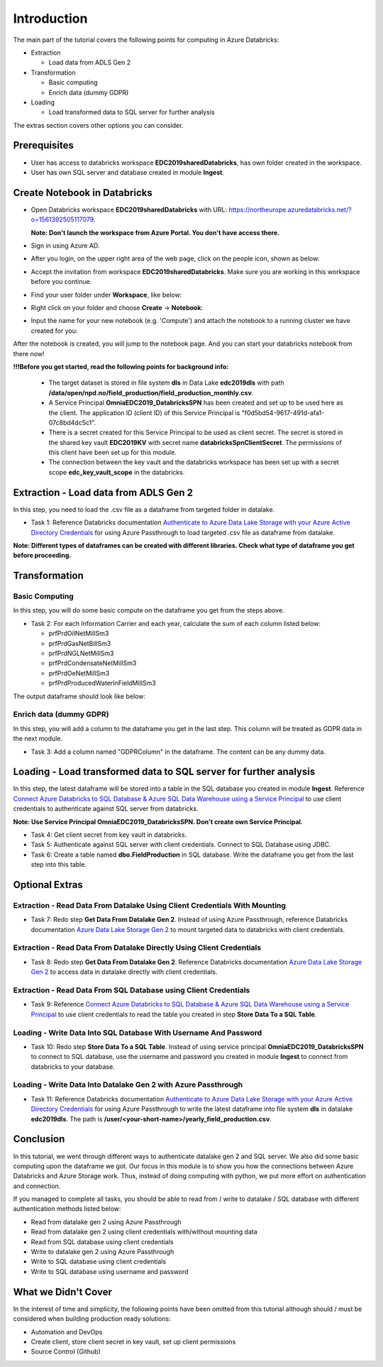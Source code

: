 Introduction
============
The main part of the tutorial covers the following points for computing in Azure Databricks:

* Extraction
  
  * Load data from ADLS Gen 2
* Transformation  
  
  * Basic computing
  * Enrich data (dummy GDPR) 
* Loading
  
  * Load transformed data to SQL server for further analysis

The extras section covers other options you can consider.

Prerequisites
-------------
* User has access to databricks workspace **EDC2019sharedDatabricks**, has own folder created in the workspace.
* User has own SQL server and database created in module **Ingest**. 

Create Notebook in Databricks
-----------------------------
* Open Databricks workspace **EDC2019sharedDatabricks** with URL: https://northeurope.azuredatabricks.net/?o=1561392505117079.

  **Note: Don't launch the workspace from Azure Portal. You don't have access there.**
* Sign in using Azure AD.
* After you login, on the upper right area of the web page, click on the people icon, shown as below:

  .. image:: ./images/compute/peopleicon.PNG
* Accept the invitation from workspace **EDC2019sharedDatabricks**. Make sure you are working in this workspace before you continue.
* Find your user folder under **Workspace**, like below:
  
  .. image:: ./images/compute/userfolder.PNG
* Right click on your folder and choose **Create** -> **Notebook**:

  .. image:: ./images/compute/createnotebook.PNG
* Input the name for your new notebook (e.g. 'Compute') and attach the notebook to a running cluster we have created for you:
  
  .. image:: ./images/compute/createnotebook2.PNG

After the notebook is created, you will jump to the notebook page. And you can start your databricks notebook from there now!

**!!!Before you get started, read the following points for background info:**

  * The target dataset is stored in file system **dls** in Data Lake **edc2019dls** with path **/data/open/npd.no/field_production/field_production_monthly.csv**. 

  * A Service Principal **OmniaEDC2019_DatabricksSPN** has been created and set up to be used here as the client. The application ID (client ID) of this Service Principal is "f0d5bd54-9617-491d-afa1-07c8bd4dc5c1".  

  * There is a secret created for this Service Principal to be used as client secret. The secret is stored in the shared key vault **EDC2019KV** with secret name **databricksSpnClientSecret**. The permissions of this client have been set up for this module. 

  * The connection between the key vault and the databricks workspace has been set up with a secret scope **edc_key_vault_scope** in the databricks. 


Extraction - Load data from ADLS Gen 2
--------------------------------------
In this step, you need to load the .csv file as a dataframe from targeted folder in datalake. 

* Task 1: Reference Databricks documentation `Authenticate to Azure Data Lake Storage with your Azure Active Directory Credentials <https://docs.azuredatabricks.net/spark/latest/data-sources/azure/adls-passthrough.html>`_ for using Azure Passthrough to load targeted .csv file as dataframe from datalake.

**Note: Different types of dataframes can be created with different libraries. Check what type of dataframe you get before proceeding.**


Transformation
--------------
Basic Computing
_______________
In this step, you will do some basic compute on the dataframe you get from the steps above. 

* Task 2: For each Information Carrier and each year, calculate the sum of each column listed below:

  * prfPrdOilNetMillSm3  
  * prfPrdGasNetBillSm3
  * prfPrdNGLNetMillSm3
  * prfPrdCondensateNetMillSm3
  * prfPrdOeNetMillSm3
  * prfPrdProducedWaterInFieldMillSm3

The output dataframe should look like below:

.. image:: ./images/compute/basiccompute.PNG


Enrich data (dummy GDPR)
________________________
In this step, you will add a column to the dataframe you get in the last step. This column will be treated as GDPR data in the next module. 

* Task 3: Add a column named "GDPRColumn" in the dataframe. The content can be any dummy data.


Loading - Load transformed data to SQL server for further analysis
------------------------------------------------------------------
In this step, the latest dataframe will be stored into a table in the SQL database you created in module **Ingest**. Reference `Connect Azure Databricks to SQL Database & Azure SQL Data Warehouse using a Service Principal <https://thedataguy.blog/connect-azure-databricks-to-sql-database-azure-sql-data-warehouse-using-a-service-principal/>`_ to use client credentials to authenticate against SQL server from databricks.

**Note: Use Service Principal OmniaEDC2019_DatabricksSPN. Don't create own Service Principal.**

* Task 4: Get client secret from key vault in databricks. 
* Task 5: Authenticate against SQL server with client credentials. Connect to SQL Database using JDBC. 
* Task 6: Create a table named **dbo.FieldProduction** in SQL database. Write the dataframe you get from the last step into this table. 

Optional Extras
---------------

Extraction - Read Data From Datalake Using Client Credentials With Mounting
___________________________________________________________________________
* Task 7: Redo step **Get Data From Datalake Gen 2**. Instead of using Azure Passthrough, reference Databricks documentation `Azure Data Lake Storage Gen 2 <https://docs.databricks.com/spark/latest/data-sources/azure/azure-datalake-gen2.html>`_ to mount targeted data to databricks with client credentials.


Extraction - Read Data From Datalake Directly Using Client Credentials
______________________________________________________________________
* Task 8: Redo step **Get Data From Datalake Gen 2**. Reference Databricks documentation `Azure Data Lake Storage Gen 2 <https://docs.databricks.com/spark/latest/data-sources/azure/azure-datalake-gen2.html>`_ to access data in datalake directly with client credentials.

Extraction - Read Data From SQL Database using Client Credentials
_________________________________________________________________
* Task 9: Reference `Connect Azure Databricks to SQL Database & Azure SQL Data Warehouse using a Service Principal <https://thedataguy.blog/connect-azure-databricks-to-sql-database-azure-sql-data-warehouse-using-a-service-principal/>`_ to use client credentials to read the table you created in step **Store Data To a SQL Table**.


Loading - Write Data Into SQL Database With Username And Password
_________________________________________________________________
* Task 10: Redo step **Store Data To a SQL Table**. Instead of using service principal **OmniaEDC2019_DatabricksSPN** to connect to SQL database, use the username and password you created in module **Ingest** to connect from databricks to your database.

Loading - Write Data Into Datalake Gen 2 with Azure Passthrough
_______________________________________________________________
* Task 11: Reference Databricks documentation `Authenticate to Azure Data Lake Storage with your Azure Active Directory Credentials <https://docs.azuredatabricks.net/spark/latest/data-sources/azure/adls-passthrough.html>`_ for using Azure Passthrough to write the latest dataframe into file system **dls** in datalake **edc2019dls**. The path is **/user/<your-short-name>/yearly_field_production.csv**.

Conclusion
----------
In this tutorial, we went through different ways to authenticate datalake gen 2 and SQL server. We also did some basic computing upon the dataframe we got. Our focus in this module is to show you how the connections between Azure Databricks and Azure Storage work. Thus, instead of doing computing with python, we put more effort on authentication and connection.  

If you managed to complete all tasks, you should be able to read from / write to datalake / SQL database with different authentication methods listed below:

* Read from datalake gen 2 using Azure Passthrough
* Read from datalake gen 2 using client credentials with/without mounting data
* Read from SQL database using client credentials
* Write to datalake gen 2 using Azure Passthrough
* Write to SQL database using client credentials
* Write to SQL database using username and password

What we Didn't Cover
--------------------

In the interest of time and simplicity, the following points have been omitted from this tutorial although should / must be considered when building production ready solutions:

* Automation and DevOps
* Create client, store client secret in key vault, set up client permissions
* Source Control (Github)
